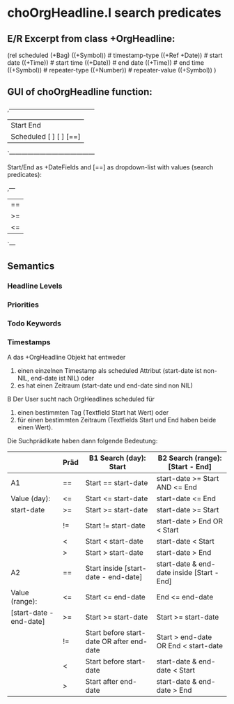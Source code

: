 * choOrgHeadline.l search predicates 
** E/R Excerpt from class +OrgHeadline:

(rel scheduled (+Bag)
   ((+Symbol))                          # timestamp-type
   ((+Ref +Date))                       # start date
   ((+Time))                            # start time
   ((+Date))                            # end date
   ((+Time))                            # end time
   ((+Symbol))                          # repeater-type
   ((+Number))                          # repeater-value
   ((+Symbol)) )

** GUI of choOrgHeadline function:

,------------------------------------------
|                Start          End
| Scheduled  [          ] [          ] [==]
`------------------------------------------

Start/End as +DateFields and [==] as dropdown-list with values
(search predicates):

,---
| ==
| >=
| <=
`---

** Semantics
*** Headline Levels
*** Priorities
*** Todo Keywords
*** Timestamps

 A das +OrgHeadline Objekt hat entweder
 1. einen einzelnen Timestamp als scheduled Attribut (start-date ist
    non-NIL, end-date ist NIL) oder
 2. es hat einen Zeitraum (start-date und end-date sind non NIL)

 B Der User sucht nach OrgHeadlines scheduled für
 1. einen bestimmten Tag (Textfield Start hat Wert) oder 
 2. für einen bestimmten Zeitraum (Textfields Start und End haben beide
    einen Wert).


Die Suchprädikate haben dann folgende Bedeutung:

|                         | Präd | B1  Search (day): Start                   | B2  Search (range): [Start - End]          |
|-------------------------+------+-------------------------------------------+--------------------------------------------|
| A1                      | ==   | Start == start-date                       | start-date >= Start AND <= End             |
| Value (day):            | <=   | Start <= start-date                       | start-date <= End                          |
| start-date              | >=   | Start >= start-date                       | start-date >= Start                        |
|                         | !=   | Start != start-date                       | start-date > End OR < Start                |
|                         | <    | Start < start-date                        | start-date < Start                         |
|                         | >    | Start > start-date                        | start-date > End                           |
|-------------------------+------+-------------------------------------------+--------------------------------------------|
| A2                      | ==   | Start inside [start-date - end-date]      | start-date & end-date inside [Start - End] |
| Value (range):          | <=   | Start <= end-date                         | End <= end-date                            |
| [start-date - end-date] | >=   | Start >= start-date                       | Start >= start-date                        |
|                         | !=   | Start before start-date OR after end-date | Start > end-date OR End < start-date       |
|                         | <    | Start before start-date                   | start-date & end-date < Start              |
|                         | >    | Start after end-date                      | start-date & end-date > End                |

